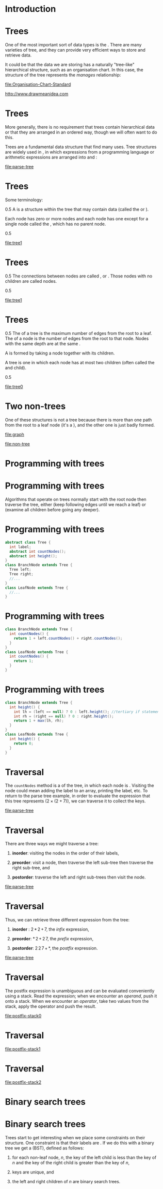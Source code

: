 * Introduction


* Trees


One of the most important sort of data types is the . There are many
varieties of tree, and they can provide very efficient ways to store and
retrieve data.

It could be that the data we are storing has a naturally "tree-like"
hierarchical structure, such as an organisation chart. In this case, the
structure of the tree represents the /manages/ relationship:

[[file:Organisation-Chart-Standard]]

http://www.drawmeanidea.com

* Trees


More generally, there is no requirement that trees contain hierarchical
data or that they are arranged in an ordered way, though we will often
want to do this.

Trees are a fundamental data structure that find many uses. Tree
structures are widely used in , in which expressions from a programming
language or arithmetic expressions are arranged into and :

[[file:parse-tree]]

* Trees


Some terminology:

0.5 A is a structure within the tree that may contain data (called the
or ).

Each node has zero or more nodes and each node has one except for a
single node called the , which has no parent node.

0.5

[[file:tree1]]

* Trees


0.5 The connections between nodes are called , or . Those nodes with no
children are called nodes.

0.5

[[file:tree1]]

* Trees


0.5 The of a tree is the maximum number of edges from the root to a
leaf. The of a node is the number of edges from the root to that node.
Nodes with the same depth are at the same .

A is formed by taking a node together with its children.

A tree is one in which each node has at most two children (often called
the and child).

0.5

[[file:tree0]]

* Two non-trees


One of these structures is not a tree because there is more than one
path from the root to a leaf node (it's a ), and the other one is just
badly formed.

[[file:graph]]

[[file:non-tree]]

* Programming with trees


* Programming with trees


Algorithms that operate on trees normally start with the root node then
traverse the tree, either (keep following edges until we reach a leaf)
or (examine all children before going any deeper).

* Programming with trees


#+BEGIN_SRC java
    abstract class Tree {
      int label;
      abstract int countNodes();
      abstract int height();
    }
    class BranchNode extends Tree {
      Tree left;
      Tree right;
      //...
    }
    class LeafNode extends Tree {
      //...
    }
#+END_SRC

* Programming with trees


#+BEGIN_SRC java
    class BranchNode extends Tree {
      int countNodes() {
        return 1 + left.countNodes() + right.countNodes();
      }
    }
    class LeafNode extends Tree {
      int countNodes() {
        return 1;
      }
    }
#+END_SRC

* Programming with trees


#+BEGIN_SRC java
    class BranchNode extends Tree {
      int height() {
        int lh = (left == null) ? 0 : left.height(); //tertiary if statement
        int rh = (right == null) ? 0 : right.height();
        return 1 + max(lh, rh);
      }
    }
    class LeafNode extends Tree {
      int height() {
        return 0;
      }
    }
#+END_SRC

* Traversal


The =countNodes= method is a of the tree, in which each node is .
Visiting the node could mean adding the label to an array, printing the
label, etc. To return to the parse tree example, in order to evaluate
the expression that this tree represents ($2 \times (2+7)$), we can
traverse it to collect the keys.

[[file:parse-tree]]

* Traversal


There are three ways we might traverse a tree:

1. *inorder*: visiting the nodes in the order of their labels,

2. *preorder*: visit a node, then traverse the left sub-tree then
   traverse the right sub-tree, and

3. *postorder*: traverse the left and right sub-trees then visit the
   node.

[[file:parse-tree]]

* Traversal


Thus, we can retrieve three different expression from the tree:

1. *inorder* : $2\,*\,2\,+\,7$, the /infix/ expression,

2. *preorder*: $*\,2\,+\,2\,7$, the /prefix/ expression,

3. *postorder*: $2\,2\,7\,+\,*$, the /postfix/ expression.

[[file:parse-tree]]

* Traversal


The postfix expression is unambiguous and can be evaluated conveniently
using a stack. Read the expression; when we encounter an /operand/, push
it onto a stack. When we encounter an /operator/, take two values from
the stack, apply the operator and push the result.

[[file:postfix-stack0]]

* Traversal


[[file:postfix-stack1]]

* Traversal


[[file:postfix-stack2]]
* Binary search trees


* Binary search trees


Trees start to get interesting when we place some constraints on their
structure. One constraint is that their labels are . If we do this with
a binary tree we get a (BST), defined as follows:

1. for each non-leaf node, $n$, the key of the left child is less than
   the key of $n$ and the key of the right child is greater than the key
   of $n$,

2. keys are unique, and

3. the left and right children of $n$ are binary search trees.

* Binary search trees


To find a key, $k$, we start at the root, $r$. If the key of $r$ is less
than $k$, we take the right sub-tree, if it exists, otherwise we take
the left. If the sub-tree we need does not exist, then $k$ was not
found. Otherwise, we keep following branches until we reach a leaf node,
which either has a key equal to $k$ or $k$ was not found.

[[file:bst]]

* Inserting to a BST


Inserting a new key, $k$, works similarly. We find the right place to
put $k$ by following branches until the sub-tree to follow does not
exist, then we attach a new node with $k$ as the label.

[[file:bst0]]

* Inserting to a BST


[[file:bst1]]

* Inserting to a BST


[[file:bst2]]

* Inserting to a BST


[[file:bst3]]

* Binary search trees


Deleting a node is more tricky. Deleting a node with one or zero
branches is easy enough, but to delete a node with two branches we need
to the branches to produce a new node. (Details in a lab session coming
soon!)

[[file:bst]]

* Balanced trees


If we insert random data into our trees, they will remain fairly well .
That is, the tree is as as possible, or has the minimum number of
missing branches. Then, each pair of left and right sub-trees will
contain (approximately) the same number of nodes and the distance from
the root to any leaf will be similar. If the input is not random, e.g.
is in descending order, the tree will become unbalanced.

[[file:unbalanced-tree]]

* Balanced trees


In this case the tree has poor performance characteristics: search,
insertion and deletion are all $O(n)$. The family of are those where all
operations on the tree maintain its balanced structure, requiring quite
a lot of rearranging of nodes etc.

[[file:unbalanced-tree]]

* Balanced trees


If we can maintain the balance, search trees can be extremely efficient.
If the tree is full then about half of all nodes are leaf nodes. On
average, half of all searches will result in the need to traverse the
tree all the way to a leaf.

In searching, we need to visit one node at each level. So, we can see
how many steps a search will take by working out how many levels there
are.

* Balanced trees


Numbers of nodes and levels in a balanced tree:

| *Nodes*         | *Levels*   |
|-----------------+------------|
| 15              | 4          |
| 1023            | 10         |
| 32,767          | 15         |
| 1,048,575       | 20         |
| 33,554,432      | 25         |
| 1,073,741,824   | 30         |



Thus, we can find one of a million unique elements in about 20 steps
(sound familiar?). A balanced tree with $n$ nodes has $\lg(n+1)$ levels.

* An imperative implementation


* An imperative implementation


Implementing trees functionally gives a representation which seems
"natural", but we can also implement them /imperatively/.

We can store the labels in an array, without managing links between
them. Every possible node in the tree is represented by a position in
the array, whether or not the node exists. The array positions that map
to non-existent nodes contain =null=, or some special value.

* An imperative implementation


Using this scheme, we can find the child and parent nodes of an index,
$i$, using arithmetic:

1. The left child of $i$ is located at $2i+1$.

2. The right child of $i$ is located at $2i+2$.

3. The parent of $i$ is located at $\lfloor (i-1)/2 \rfloor$.

* An imperative implementation


Check for yourself that the formulae on the previous slide work.

[[file:array-tree]]

* Heaps and HeapSort


* Heaps


Implementing a tree as an array wastes space and deletion requires us to
move every element, so it isn't normally the best choice. It does lend
itself to one important application though: . A heap is a binary tree
with the following characteristics:

1. It is : every level except the last one is full and the last row has
   no gaps reading from left to right.

2. Each node satisfies the : its label is greater than or equal to the
   keys of its children.

Note that the invariants of the heap are weaker than that of the BST,
but just strong enough to guarantee efficient insertion and removal.

* Heaps


Any path through a heap gives an ordered list -- descending in our case,
but we could have arranged it the other way round. Because a heap is
complete, no space is wasted in the array.

[[file:heap]]

* Heaps as priority queues


We can use the heap to model a , where the root is the front of the
queue (or has the highest priority). When we remove the element at the
front of the queue we need to restore the heap, making sure it is
complete and satisfies the heap condition:

1. Remove the root node.

2. Move the /last/ node to the root. The last node is the rightmost node
   on the lowest level.

3. the new root until it's below a node larger than it and above a node
   less than it, if one exists.

* Deleting from a heap


When trickling down, at each node we swap places with the /largest/
child.

[[file:heap-as-queue0]]

* Deleting from a heap


[[file:heap-as-queue1]]

* Deleting from a heap


[[file:heap-as-queue2]]

* Deleting from a heap


[[file:heap-as-queue3]]

* Deleting from a heap


[[file:heap-as-queue4]]

* Inserting to a heap


Inserting a new value to a heap is even easier: we put the new value in
the first free position (starting a new level if necessary) and ,
swapping places with the parent, until the node is smaller than its
parent.

Our heap has $\lg(n+1)$ levels, where $n$ is the number of nodes.
Insertion and deletion require visiting one node on every level (at
worst), so both operations are $O(\log n)$.

* Heapsort


We can use heaps as the basis of an elegant and efficient sorting
algorithm called . The idea is that we insert the unsorted values into a
heap, then repeated applications of remove will give us a sorted
collection.

#+BEGIN_SRC java
    for(int i=0;i<n;i++) {
      theHeap.insert(theArray[i]);
    }
    for(int i=0;i<n;i++) {
      array[i] = theHeap.remove();
    }
#+END_SRC

* Heapsort


After inserting some unsorted data into a heap:

[[file:heap-sort0]]

* Heapsort


We remove the root repeatedly, restoring the heap condition each time.

[[file:heap-sort1]]

* Heapsort


[[file:heap-sort2]]

* Heapsort


[[file:heap-sort3]]

* Heapsort


[[file:heap-sort4]]

* Heapsort


[[file:heap-sort5]]

* Heapsort


[[file:heap-sort6]]

* Heapsort


[[file:heap-sort7]]

* Heapsort


[[file:heap-sort8]]

* Heapsort


[[file:heap-sort9]]

* Heapsort


[[file:heap-sort10]]

* Heapsort


[[file:heap-sort11]]

* Heapsort


[[file:heap-sort12]]

* HeapSort


=insert= and =remove= are both $O(\log n)$ and each are performed $n$
times, so heapsort is $O(n \log n)$ (loglinear).

Trickling up and down are quite expensive though, with lots of copying
and swapping. Heapsort implementations apply optimisations such as
reducing the number of swaps when trickling up, and allowing the heap to
become temporarily disordered during a batch of insertions then
restoring the heap condition in one go.

* Next time


of various kinds.
[[file:balanced-tree]]

* Outline


* Unbalanced trees


* Unbalanced trees


Last time we saw how powerful and flexible a data structure is the tree.
We saw that binary search trees can provide $O(\log n)$ retrieval,
insertion and removal.

However, this is only true so long as the tree remains fairly well . If
we insert sequential data to a tree then the nodes arrange themselves
just like a linked list. *Performance degrades to linear time.*

* Unbalanced trees


[[file:unbalanced-tree]]

Say we have a tree made up of 10,000 nodes. If the tree is maximally
unbalanced, then the worst-case scenario of searching for an item is
that it takes *10,000* steps. If the tree is completely balanced (or ,
or ), the worst-case scenario is *14*.

* Unbalanced trees


Most of the time trees may not be maximally unbalanced but inputting a
run of sequential data may cause it to be partially unbalanced, or it
may have begun with a very small or large root.

In a tree of natural numbers, for instance, if the root is labelled 3
there can be at most two nodes in the left hand sub-tree. Operations on
a tree like this will be somewhere between $O(n)$ and $O(\log n)$.

* Self-balancing trees


are the solution to this problem. The first of these were , invented by
Adelson-Velskii and Landis in 1962.

The idea is that self-balancing tree maintain the invariant that no path
from root to leaf is more than twice as long as any other. To achieve
this, the tree must re-balance itself after insertion and deletion.

* Self-balancing trees


Variations on this idea are used in file system design, relational
databases, and whenever fast access to a large amount of data is
required.

For instance, relational databases store in memory in a self-balancing
tree structure called a or , providing logarithmic access time with
little or no IO.

Linux file systems such as =ext3= store directory listings in a , which
uses a hash function to create a two-level balanced tree of files. HTree
indexing improved the scalability from a practical limit of , into the
range of per directory.

* Red-black trees


* Red-black trees


The type of self-balancing tree we will consider in detail is a BST
called the . Like the heap we saw in the last lecture, we define a
series of invariants for RB-trees and make sure that they will all still
hold after each operation.

Red-black trees were invented in 1972 by Bayer.

* Red-black trees


The invariants on RB-trees:

1. Each node is either red or black (think of this "colour" as an extra
   bit -- we could use 1 or 0 or any other choice).

2. The root and leaves are black.

3. If a node is red, its children must be black.

4. For each node, $x$, every path from $x$ to a leaf contains the same
   number of black nodes.

The motivation for these conditions is probably mysterious to you, but
we will see that maintaining them results in a balanced tree and gives
us the logarithmic performance we want.

* Red-black trees


An example. The small filled black circles represent null pointers in
the leaves (not normally depicted). These are always black. We won't
normally show them but this is what we mean when we say the "leaves" are
black.

[[file:rb-tree0]]

* Red-black trees


The of a node $x$ is the number of black nodes on a path from $x$ to a
leaf, not including $x$. So we can state in terms of black-height.

[[file:rb-tree0]]

* Red-black trees


Because we include the null pointers a red-black tree is a BST -- every
node has 2 or 0 children. The properties force a red-black tree with $n$
nodes to have $O(\log n)$ height. Actually, the height will be
$2(\log n +1)$ -- see (Cormen 2009, p309) for a proof.

(e.g. search, find the minimum or maximum element etc) will require a
visit to every level at worst, giving us $O(h)$ or $O(\log n)$ time.
(insertion and deletion) are more tricky.

* Rotations


* Rotations


Before we can describe how to update a red-black tree, we need to
understand . A rotation is a local change to the structure of the tree
that preserves the RB properties.

[[file:rb-rotation]]

* Rotations


The left-rotation pivots around the link from $x$ to $y$. When we rotate
in either direction we assume that $x$ and $y$ are not nil (i.e. they
are real, internal nodes). The $\alpha$, $\beta$ and $\gamma$ components
might be nil or might be actual subtrees. Either way, they are properly
balanced RB trees.

[[file:rb-rotation]]

* Rotations


We can easily see that rotations preserve the BST property: The keys in
$\alpha$ are less than the key of $x$, which is less than the key of
$y$, and so on.

[[file:rb-rotation]]

* Rotations


An example within a BST.

[[file:rb-rotate-eg0]]

* Rotations


An example within a BST.

[[file:rb-rotate-eg1]]

* Rotations


Rotations take constant time since they only involve switching some
pointers around. Recolouring is, of course, also done in constant
time.

We will see that these two techniques are all we need to maintain the
properties in a red-black tree.

* Inserting to a red-black tree


* Inserting to a red-black tree


We insert an element, $x$, to a red-black tree, $T$, as follows:

1. Insert $x$ as if $T$ were an ordinary BST -- see last lecture. This
   step may break the RB properties.

2. Colour $x$ red.

3. Restore the RB properties by and .

After restoring the RB properties we know that the new tree, $T'$, is
balanced (by the proof in Cormen mentioned before).

* Inserting to a red-black tree


*Demo*

* Case 1: Recolouring


We can a node whenever doing so does not change the black-heights of the
tree. This occurs when the parent and (other child of the grandparent)
of the node are both red.

[[file:rb-recolour0]]

Recolouring moves the problem up the tree. $A$ is shown with only one
child because it doesn't matter if $B$ is the right or left child.

* Case 2: left rotation


If we can't recolour any more, we use rotations. The first case is where
$z$, the violating node, is the right child of its parent. We use a left
rotation to achieve the situation where $z$ is the left child.

[[file:rb-rotate-left]]

* Case 3: right rotation and recolouring


Case 2 is followed immediately by case 3, in which we use a and .

[[file:rb-rotate-right]]

Note that case 2 falls through into case 3, but case 3 is a case of its
own -- i.e. if case 2 is not applicable we may still be able to apply
case 3.

* Case 3: right rotation and recolouring


Note that recolouring $C$ is not a problem (will not produce two reds in
a row) because we know that the root of the subtree $\delta$ is black --
otherwise we would be in case 1. When there are no longer two red nodes
in a row, the algorithm terminates.

[[file:rb-rotate-right]]

* Red-black insertion


** A complete example


Preparing to insert a value to a red-black tree.

[[file:rb-insert-eg0]]

* Red-black insertion


** A complete example


After inserting the new node and colouring it red, we have broken .
Looking at the grandparent of the new node, we have a candidate for
recolouring.

[[file:rb-insert-eg1]]

* Red-black insertion


** A complete example


Now the violation has moved further up the tree and we can't do any more
recolouring. The violating node is the child of its parent, so use right
rotation.

[[file:rb-insert-eg2]]

* Red-black insertion


** A complete example


We have straightened out the dog-leg. now the violating node is the
right child of its parent. Rotate the left.

[[file:rb-insert-eg3]]

* Red-black insertion


** A complete example


Recolour the root and we are done.

[[file:rb-insert-eg4]]

* Red-black insertion


The pseudocode for insertion to a red-black tree is quite easy to follow
but a bit too long to go on a slide, simply because there are a lot of
cases to consider. Again, see Cormen for an example.

* Deleting from a red-black tree


* Red-black deletion


Similarly to insertion, we delete from a red-black tree just as we would
from a BST, then call a "fixup" routine to repair the RB properties that
might have been broken in the previous step. Again, properties are fixed
by recolouring and rotation.

Deleting a red node cannot violate the RB properties so we only call the
"fixup" routine when the node we removed was black.

* Red-black deletion


Let $y$ be a black node removed from a red-black tree and $x$ be the
node that takes its place. What might have been broken by the removal of
$y$?

1. If $y$ was the root of the tree and $x$ is red, we have violated .

2. If $x$ and $x.p$ are both red, we have violated .

3. The removal of $y$ means that there is one less black node in any
   path through $x$, so we have definitely violated .

To get around the last problem we start by saying that $x$ is either
/doubly black/ (if it was black to start with) or /red-black/. In this
way, $x$ contributes 2 or 1 to the black-height of any path passing
through it, rather than 1 or 0.

* Red-black deletion


We don't actually change the colour value of $x$ (the node that took
$y$'s place). We keep track of it just by the fact that $x$ is pointing
to it. The goal of the deletion fixup algorithm is to move this extra
blackness up the tree until:

1. $x$ points to a red-black node, in which case we colour it back.

2. $x$ points to the root, in which case we are done.

3. We apply recolouring and rotations until the properties are fixed.

* Red-black deletion


Thus, whilst $x$ is a non-root doubly black node, we have changes that
need to be made. The cases are as follows:

1. *Case 1*: $x$'s sibling, $w$, is red. Rotate and recolour.

2. *Case 2*: $w$ is black and both of $w$'s children are black. Recolour
   and move the problem further up the tree.

3. *Case 3*: $w$ is black, $w.\mathit{left}$ is red and
   $w.\mathit{right}$ is black. Recolour and rotate.

4. *Case 4*: $w$ is black, $w.\mathit{left}$ is red. Recolour and
   rotate.

Note that these cases aren't mutually exclusive.

* Inserting to a red-black tree


*Demo*

/Note to self:/ try [10, 34, 48, 79, 83], delete 10.

* Next week


An overview of some algorithmic strategies: , , , .
